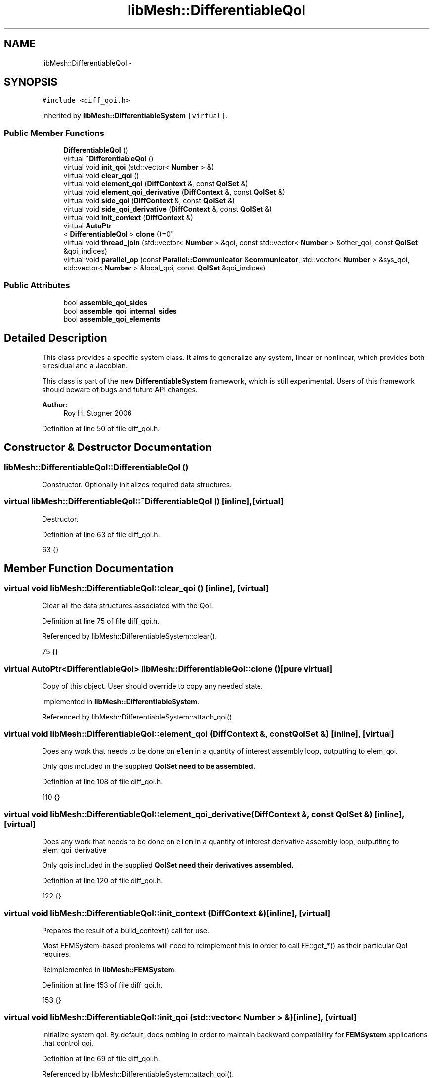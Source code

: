 .TH "libMesh::DifferentiableQoI" 3 "Tue May 6 2014" "libMesh" \" -*- nroff -*-
.ad l
.nh
.SH NAME
libMesh::DifferentiableQoI \- 
.SH SYNOPSIS
.br
.PP
.PP
\fC#include <diff_qoi\&.h>\fP
.PP
Inherited by \fBlibMesh::DifferentiableSystem\fP\fC [virtual]\fP\&.
.SS "Public Member Functions"

.in +1c
.ti -1c
.RI "\fBDifferentiableQoI\fP ()"
.br
.ti -1c
.RI "virtual \fB~DifferentiableQoI\fP ()"
.br
.ti -1c
.RI "virtual void \fBinit_qoi\fP (std::vector< \fBNumber\fP > &)"
.br
.ti -1c
.RI "virtual void \fBclear_qoi\fP ()"
.br
.ti -1c
.RI "virtual void \fBelement_qoi\fP (\fBDiffContext\fP &, const \fBQoISet\fP &)"
.br
.ti -1c
.RI "virtual void \fBelement_qoi_derivative\fP (\fBDiffContext\fP &, const \fBQoISet\fP &)"
.br
.ti -1c
.RI "virtual void \fBside_qoi\fP (\fBDiffContext\fP &, const \fBQoISet\fP &)"
.br
.ti -1c
.RI "virtual void \fBside_qoi_derivative\fP (\fBDiffContext\fP &, const \fBQoISet\fP &)"
.br
.ti -1c
.RI "virtual void \fBinit_context\fP (\fBDiffContext\fP &)"
.br
.ti -1c
.RI "virtual \fBAutoPtr\fP
.br
< \fBDifferentiableQoI\fP > \fBclone\fP ()=0"
.br
.ti -1c
.RI "virtual void \fBthread_join\fP (std::vector< \fBNumber\fP > &qoi, const std::vector< \fBNumber\fP > &other_qoi, const \fBQoISet\fP &qoi_indices)"
.br
.ti -1c
.RI "virtual void \fBparallel_op\fP (const \fBParallel::Communicator\fP &\fBcommunicator\fP, std::vector< \fBNumber\fP > &sys_qoi, std::vector< \fBNumber\fP > &local_qoi, const \fBQoISet\fP &qoi_indices)"
.br
.in -1c
.SS "Public Attributes"

.in +1c
.ti -1c
.RI "bool \fBassemble_qoi_sides\fP"
.br
.ti -1c
.RI "bool \fBassemble_qoi_internal_sides\fP"
.br
.ti -1c
.RI "bool \fBassemble_qoi_elements\fP"
.br
.in -1c
.SH "Detailed Description"
.PP 
This class provides a specific system class\&. It aims to generalize any system, linear or nonlinear, which provides both a residual and a Jacobian\&.
.PP
This class is part of the new \fBDifferentiableSystem\fP framework, which is still experimental\&. Users of this framework should beware of bugs and future API changes\&.
.PP
\fBAuthor:\fP
.RS 4
Roy H\&. Stogner 2006 
.RE
.PP

.PP
Definition at line 50 of file diff_qoi\&.h\&.
.SH "Constructor & Destructor Documentation"
.PP 
.SS "libMesh::DifferentiableQoI::DifferentiableQoI ()"
Constructor\&. Optionally initializes required data structures\&. 
.SS "virtual libMesh::DifferentiableQoI::~DifferentiableQoI ()\fC [inline]\fP, \fC [virtual]\fP"
Destructor\&. 
.PP
Definition at line 63 of file diff_qoi\&.h\&.
.PP
.nf
63 {}
.fi
.SH "Member Function Documentation"
.PP 
.SS "virtual void libMesh::DifferentiableQoI::clear_qoi ()\fC [inline]\fP, \fC [virtual]\fP"
Clear all the data structures associated with the QoI\&. 
.PP
Definition at line 75 of file diff_qoi\&.h\&.
.PP
Referenced by libMesh::DifferentiableSystem::clear()\&.
.PP
.nf
75 {}
.fi
.SS "virtual \fBAutoPtr\fP<\fBDifferentiableQoI\fP> libMesh::DifferentiableQoI::clone ()\fC [pure virtual]\fP"
Copy of this object\&. User should override to copy any needed state\&. 
.PP
Implemented in \fBlibMesh::DifferentiableSystem\fP\&.
.PP
Referenced by libMesh::DifferentiableSystem::attach_qoi()\&.
.SS "virtual void libMesh::DifferentiableQoI::element_qoi (\fBDiffContext\fP &, const \fBQoISet\fP &)\fC [inline]\fP, \fC [virtual]\fP"
Does any work that needs to be done on \fCelem\fP in a quantity of interest assembly loop, outputting to elem_qoi\&.
.PP
Only qois included in the supplied \fC\fBQoISet\fP\fP need to be assembled\&. 
.PP
Definition at line 108 of file diff_qoi\&.h\&.
.PP
.nf
110   {}
.fi
.SS "virtual void libMesh::DifferentiableQoI::element_qoi_derivative (\fBDiffContext\fP &, const \fBQoISet\fP &)\fC [inline]\fP, \fC [virtual]\fP"
Does any work that needs to be done on \fCelem\fP in a quantity of interest derivative assembly loop, outputting to elem_qoi_derivative
.PP
Only qois included in the supplied \fC\fBQoISet\fP\fP need their derivatives assembled\&. 
.PP
Definition at line 120 of file diff_qoi\&.h\&.
.PP
.nf
122   {}
.fi
.SS "virtual void libMesh::DifferentiableQoI::init_context (\fBDiffContext\fP &)\fC [inline]\fP, \fC [virtual]\fP"
Prepares the result of a build_context() call for use\&.
.PP
Most FEMSystem-based problems will need to reimplement this in order to call FE::get_*() as their particular QoI requires\&. 
.PP
Reimplemented in \fBlibMesh::FEMSystem\fP\&.
.PP
Definition at line 153 of file diff_qoi\&.h\&.
.PP
.nf
153 {}
.fi
.SS "virtual void libMesh::DifferentiableQoI::init_qoi (std::vector< \fBNumber\fP > &)\fC [inline]\fP, \fC [virtual]\fP"
Initialize system qoi\&. By default, does nothing in order to maintain backward compatibility for \fBFEMSystem\fP applications that control qoi\&. 
.PP
Definition at line 69 of file diff_qoi\&.h\&.
.PP
Referenced by libMesh::DifferentiableSystem::attach_qoi()\&.
.PP
.nf
69 {}
.fi
.SS "virtual void libMesh::DifferentiableQoI::parallel_op (const \fBParallel::Communicator\fP &communicator, std::vector< \fBNumber\fP > &sys_qoi, std::vector< \fBNumber\fP > &local_qoi, const \fBQoISet\fP &qoi_indices)\fC [virtual]\fP"
Method to populate system qoi data structure with process-local qoi\&. By default, simply sums process qois into system qoi\&. 
.PP
Referenced by libMesh::FEMSystem::assemble_qoi()\&.
.SS "virtual void libMesh::DifferentiableQoI::side_qoi (\fBDiffContext\fP &, const \fBQoISet\fP &)\fC [inline]\fP, \fC [virtual]\fP"
Does any work that needs to be done on \fCside\fP of \fCelem\fP in a quantity of interest assembly loop, outputting to elem_qoi\&.
.PP
Only qois included in the supplied \fC\fBQoISet\fP\fP need to be assembled\&. 
.PP
Definition at line 131 of file diff_qoi\&.h\&.
.PP
.nf
133   {}
.fi
.SS "virtual void libMesh::DifferentiableQoI::side_qoi_derivative (\fBDiffContext\fP &, const \fBQoISet\fP &)\fC [inline]\fP, \fC [virtual]\fP"
Does any work that needs to be done on \fCside\fP of \fCelem\fP in a quantity of interest derivative assembly loop, outputting to elem_qoi_derivative\&.
.PP
Only qois included in the supplied \fC\fBQoISet\fP\fP need their derivatives assembled\&. 
.PP
Definition at line 143 of file diff_qoi\&.h\&.
.PP
.nf
145   {}
.fi
.SS "virtual void libMesh::DifferentiableQoI::thread_join (std::vector< \fBNumber\fP > &qoi, const std::vector< \fBNumber\fP > &other_qoi, const \fBQoISet\fP &qoi_indices)\fC [virtual]\fP"
Method to combine thread-local qois\&. By default, simply sums thread qois\&. 
.SH "Member Data Documentation"
.PP 
.SS "bool libMesh::DifferentiableQoI::assemble_qoi_elements"
If \fCassemble_qoi_elements\fP is false (it is true by default), the assembly loop for a quantity of interest or its derivatives will skip computing on mesh elements, and will only compute on mesh sides\&. 
.PP
Definition at line 99 of file diff_qoi\&.h\&.
.SS "bool libMesh::DifferentiableQoI::assemble_qoi_internal_sides"
If \fCassemble_qoi_internal_sides\fP is true (it is false by default), the assembly loop for a quantity of interest or its derivatives will loop over element sides which do not fall on domain boundaries\&. 
.PP
Definition at line 91 of file diff_qoi\&.h\&.
.SS "bool libMesh::DifferentiableQoI::assemble_qoi_sides"
If \fCassemble_qoi_sides\fP is true (it is false by default), the assembly loop for a quantity of interest or its derivatives will loop over domain boundary sides\&. To add domain interior sides, also set assemble_qoi_internal_sides to true\&. 
.PP
Definition at line 83 of file diff_qoi\&.h\&.

.SH "Author"
.PP 
Generated automatically by Doxygen for libMesh from the source code\&.

